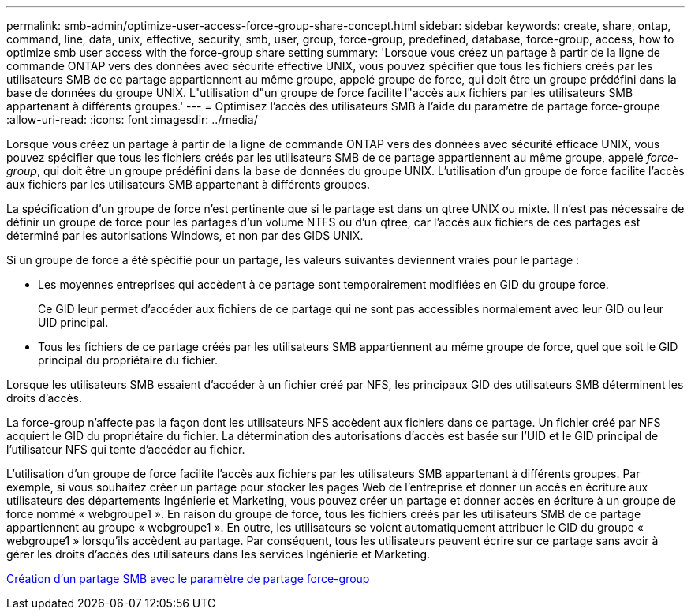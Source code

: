 ---
permalink: smb-admin/optimize-user-access-force-group-share-concept.html 
sidebar: sidebar 
keywords: create, share, ontap, command, line, data, unix, effective, security, smb, user, group, force-group, predefined, database, force-group, access, how to optimize smb user access with the force-group share setting 
summary: 'Lorsque vous créez un partage à partir de la ligne de commande ONTAP vers des données avec sécurité effective UNIX, vous pouvez spécifier que tous les fichiers créés par les utilisateurs SMB de ce partage appartiennent au même groupe, appelé groupe de force, qui doit être un groupe prédéfini dans la base de données du groupe UNIX. L"utilisation d"un groupe de force facilite l"accès aux fichiers par les utilisateurs SMB appartenant à différents groupes.' 
---
= Optimisez l'accès des utilisateurs SMB à l'aide du paramètre de partage force-groupe
:allow-uri-read: 
:icons: font
:imagesdir: ../media/


[role="lead"]
Lorsque vous créez un partage à partir de la ligne de commande ONTAP vers des données avec sécurité efficace UNIX, vous pouvez spécifier que tous les fichiers créés par les utilisateurs SMB de ce partage appartiennent au même groupe, appelé _force-group_, qui doit être un groupe prédéfini dans la base de données du groupe UNIX. L'utilisation d'un groupe de force facilite l'accès aux fichiers par les utilisateurs SMB appartenant à différents groupes.

La spécification d'un groupe de force n'est pertinente que si le partage est dans un qtree UNIX ou mixte. Il n'est pas nécessaire de définir un groupe de force pour les partages d'un volume NTFS ou d'un qtree, car l'accès aux fichiers de ces partages est déterminé par les autorisations Windows, et non par des GIDS UNIX.

Si un groupe de force a été spécifié pour un partage, les valeurs suivantes deviennent vraies pour le partage :

* Les moyennes entreprises qui accèdent à ce partage sont temporairement modifiées en GID du groupe force.
+
Ce GID leur permet d'accéder aux fichiers de ce partage qui ne sont pas accessibles normalement avec leur GID ou leur UID principal.

* Tous les fichiers de ce partage créés par les utilisateurs SMB appartiennent au même groupe de force, quel que soit le GID principal du propriétaire du fichier.


Lorsque les utilisateurs SMB essaient d'accéder à un fichier créé par NFS, les principaux GID des utilisateurs SMB déterminent les droits d'accès.

La force-group n'affecte pas la façon dont les utilisateurs NFS accèdent aux fichiers dans ce partage. Un fichier créé par NFS acquiert le GID du propriétaire du fichier. La détermination des autorisations d'accès est basée sur l'UID et le GID principal de l'utilisateur NFS qui tente d'accéder au fichier.

L'utilisation d'un groupe de force facilite l'accès aux fichiers par les utilisateurs SMB appartenant à différents groupes. Par exemple, si vous souhaitez créer un partage pour stocker les pages Web de l'entreprise et donner un accès en écriture aux utilisateurs des départements Ingénierie et Marketing, vous pouvez créer un partage et donner accès en écriture à un groupe de force nommé « webgroupe1 ». En raison du groupe de force, tous les fichiers créés par les utilisateurs SMB de ce partage appartiennent au groupe « webgroupe1 ». En outre, les utilisateurs se voient automatiquement attribuer le GID du groupe « webgroupe1 » lorsqu'ils accèdent au partage. Par conséquent, tous les utilisateurs peuvent écrire sur ce partage sans avoir à gérer les droits d'accès des utilisateurs dans les services Ingénierie et Marketing.

xref:create-share-force-group-setting-task.adoc[Création d'un partage SMB avec le paramètre de partage force-group]
